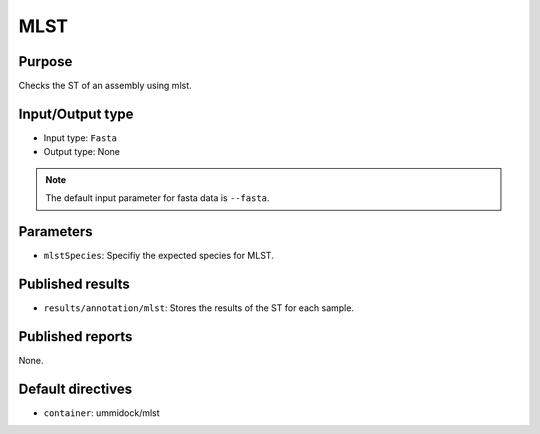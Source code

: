 MLST
====

Purpose
-------

Checks the ST of an assembly using mlst.

Input/Output type
------------------

- Input type: ``Fasta``
- Output type: None

.. note::
    The default input parameter for fasta data is ``--fasta``.

Parameters
----------

- ``mlstSpecies``: Specifiy the expected species for MLST.

Published results
-----------------

- ``results/annotation/mlst``: Stores the results of the ST for each sample.

Published reports
-----------------

None.

Default directives
------------------

- ``container``: ummidock/mlst
